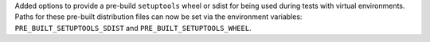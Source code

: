 Added options to provide a pre-build ``setuptools`` wheel or sdist for being
used during tests with virtual environments.
Paths for these pre-built distribution files can now be set via the environment
variables: ``PRE_BUILT_SETUPTOOLS_SDIST`` and ``PRE_BUILT_SETUPTOOLS_WHEEL``.
